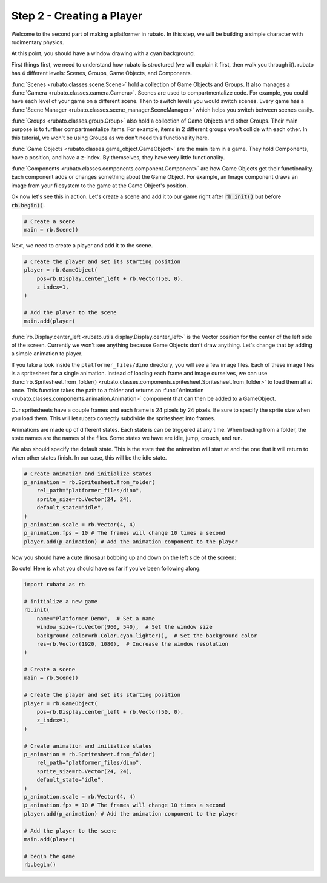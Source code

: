 ##########################
Step 2 - Creating a Player
##########################

Welcome to the second part of making a platformer in rubato. In this step, we will be building a simple
character with rudimentary physics.

At this point, you should have a window drawing with a cyan background.

First things first, we need to understand how rubato is structured (we will explain it first, then walk you
through it). rubato has 4 different levels: Scenes, Groups, Game Objects, and Components.

:func:`Scenes <rubato.classes.scene.Scene>` hold a collection of Game Objects and Groups. It also manages a
:func:`Camera <rubato.classes.camera.Camera>`. Scenes are used to compartmentalize code. For example,
you could have each level of your game on a different scene. Then to switch levels you would switch scenes.
Every game has a :func:`Scene Manager <rubato.classes.scene_manager.SceneManager>` which helps you switch between scenes
easily.

:func:`Groups <rubato.classes.group.Group>` also hold a collection of Game Objects and other Groups. Their main purpose is to
further compartmentalize items. For example, items in 2 different groups won't collide with each other. In this tutorial,
we won't be using Groups as we don't need this functionality here.

:func:`Game Objects <rubato.classes.game_object.GameObject>` are the main item in a game. They hold Components, have a position, and
have a z-index. By themselves, they have very little functionality.

:func:`Components <rubato.classes.components.component.Component>` are how Game Objects get their functionality. Each component adds or
changes something about the Game Object. For example, an Image component draws an image from your filesystem to the game at the
Game Object's position.

Ok now let's see this in action. Let's create a scene and add it to our game right after :code:`rb.init()` but before
:code:`rb.begin()`.

.. code-block:: python

    # Create a scene
    main = rb.Scene()

Next, we need to create a player and add it to the scene.

.. code-block:: python

    # Create the player and set its starting position
    player = rb.GameObject(
        pos=rb.Display.center_left + rb.Vector(50, 0),
        z_index=1,
    )

    # Add the player to the scene
    main.add(player)


:func:`rb.Display.center_left <rubato.utils.display.Display.center_left>` is the Vector position for the center of the
left side of the screen. Currently we won't see anything because Game Objects don't draw anything. Let's change that
by adding a simple animation to player.

If you take a look inside the ``platformer_files/dino`` directory, you will see a few image files. Each of these image
files is a spritesheet for a single animation. Instead of loading each frame and image ourselves, we can use
:func:`rb.Spritesheet.from_folder() <rubato.classes.components.spritesheet.Spritesheet.from_folder>` to load them
all at once. This function takes the path to a folder and returns an
:func:`Animation <rubato.classes.components.animation.Animation>` component that can then be added to a GameObject.

Our spritesheets have a couple frames and each frame is 24 pixels by 24 pixels. Be sure to specify the sprite size
when you load them. This will let rubato correctly subdivide the spritesheet into frames.

Animations are made up of different states. Each state is can be triggered at any time. When loading from a folder, the
state names are the names of the files. Some states we have are idle, jump, crouch, and run.

We also should specify the default state. This is the state that the animation will start at and the one that it will
return to when other states finish. In our case, this will be the idle state.

.. code-block:: python

    # Create animation and initialize states
    p_animation = rb.Spritesheet.from_folder(
        rel_path="platformer_files/dino",
        sprite_size=rb.Vector(24, 24),
        default_state="idle",
    )
    p_animation.scale = rb.Vector(4, 4)
    p_animation.fps = 10 # The frames will change 10 times a second
    player.add(p_animation) # Add the animation component to the player

Now you should have a cute dinosaur bobbing up and down on the left side of the screen:

.. image:: /_static/tutorials_static/platformer/step2/1.png
    :width: 75%
    :align: center

So cute! Here is what you should have so far if you've been following along:

.. code-block:: python

    import rubato as rb

    # initialize a new game
    rb.init(
        name="Platformer Demo",  # Set a name
        window_size=rb.Vector(960, 540),  # Set the window size
        background_color=rb.Color.cyan.lighter(),  # Set the background color
        res=rb.Vector(1920, 1080),  # Increase the window resolution
    )

    # Create a scene
    main = rb.Scene()

    # Create the player and set its starting position
    player = rb.GameObject(
        pos=rb.Display.center_left + rb.Vector(50, 0),
        z_index=1,
    )

    # Create animation and initialize states
    p_animation = rb.Spritesheet.from_folder(
        rel_path="platformer_files/dino",
        sprite_size=rb.Vector(24, 24),
        default_state="idle",
    )
    p_animation.scale = rb.Vector(4, 4)
    p_animation.fps = 10 # The frames will change 10 times a second
    player.add(p_animation) # Add the animation component to the player

    # Add the player to the scene
    main.add(player)

    # begin the game
    rb.begin()

